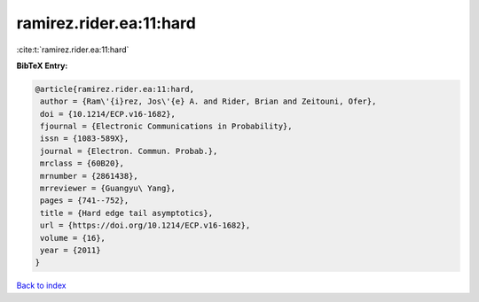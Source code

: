 ramirez.rider.ea:11:hard
========================

:cite:t:`ramirez.rider.ea:11:hard`

**BibTeX Entry:**

.. code-block:: bibtex

   @article{ramirez.rider.ea:11:hard,
    author = {Ram\'{i}rez, Jos\'{e} A. and Rider, Brian and Zeitouni, Ofer},
    doi = {10.1214/ECP.v16-1682},
    fjournal = {Electronic Communications in Probability},
    issn = {1083-589X},
    journal = {Electron. Commun. Probab.},
    mrclass = {60B20},
    mrnumber = {2861438},
    mrreviewer = {Guangyu\ Yang},
    pages = {741--752},
    title = {Hard edge tail asymptotics},
    url = {https://doi.org/10.1214/ECP.v16-1682},
    volume = {16},
    year = {2011}
   }

`Back to index <../By-Cite-Keys.rst>`_
